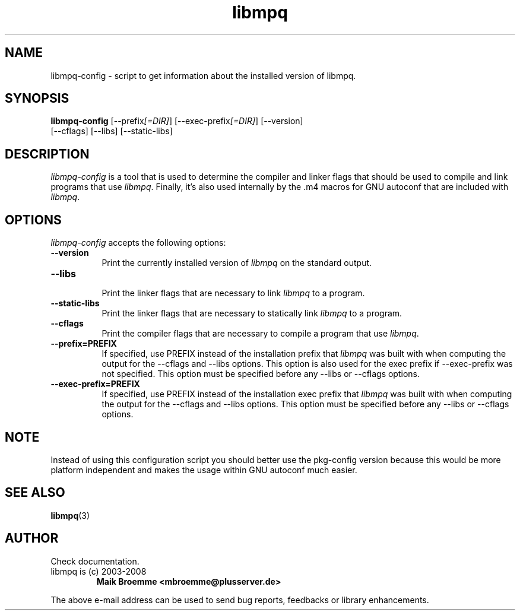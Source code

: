 .\" Copyright (c) 2003-2008 Maik Broemme <mbroemme@plusserver.de>
.\"
.\" This is free documentation; you can redistribute it and/or
.\" modify it under the terms of the GNU General Public License as
.\" published by the Free Software Foundation; either version 2 of
.\" the License, or (at your option) any later version.
.\"
.\" The GNU General Public License's references to "object code"
.\" and "executables" are to be interpreted as the output of any
.\" document formatting or typesetting system, including
.\" intermediate and printed output.
.\"
.\" This manual is distributed in the hope that it will be useful,
.\" but WITHOUT ANY WARRANTY; without even the implied warranty of
.\" MERCHANTABILITY or FITNESS FOR A PARTICULAR PURPOSE.  See the
.\" GNU General Public License for more details.
.\"
.\" You should have received a copy of the GNU General Public
.\" License along with this manual; if not, write to the Free
.\" Software Foundation, Inc., 59 Temple Place, Suite 330, Boston, MA 02111,
.\" USA.
.TH libmpq 1 2008-02-10 "The MoPaQ archive library"
.SH NAME
libmpq-config \- script to get information about the installed version of libmpq.
.SH SYNOPSIS
.B libmpq-config
[\-\-prefix\fI[=DIR]\fP] [\-\-exec\-prefix\fI[=DIR]\fP] [\-\-version]
.br
[\-\-cflags] [\-\-libs] [\-\-static\-libs]
.SH DESCRIPTION
.PP
\fIlibmpq-config\fP is a tool that is used to determine the compiler and linker flags that should be used to compile and link programs that use \fIlibmpq\fP. Finally, it's also used internally by the .m4 macros for GNU autoconf that are included with \fIlibmpq\fP.
.SH OPTIONS
\fIlibmpq-config\fP accepts the following options:
.TP 8
.B  \-\-version
.ti 15
Print the currently installed version of \fIlibmpq\fP on the standard output.
.TP 8
.B  \-\-libs
.ti 15
Print the linker flags that are necessary to link \fIlibmpq\fP to a program.
.TP 8
.B  \-\-static\-libs
.ti 15
Print the linker flags that are necessary to statically link \fIlibmpq\fP to a program.
.TP 8
.B  \-\-cflags
.ti 15
Print the compiler flags that are necessary to compile a program that use \fIlibmpq\fP.
.TP 8
.B  \-\-prefix=PREFIX
.ti 15
If specified, use PREFIX instead of the installation prefix that \fIlibmpq\fP was built with when computing the output for the \-\-cflags and \-\-libs options. This option is also used for the exec prefix if \-\-exec\-prefix was not specified. This option must be specified before any \-\-libs or \-\-cflags options.
.TP 8
.B  \-\-exec\-prefix=PREFIX
.ti 15
If specified, use PREFIX instead of the installation exec prefix that \fIlibmpq\fP was built with when computing the output for the \-\-cflags and \-\-libs options.  This option must be specified before any \-\-libs or \-\-cflags options.
.SH NOTE
Instead of using this configuration script you should better use the pkg-config version because this would be more platform independent and makes the usage within GNU autoconf much easier.
.SH SEE ALSO
\fBlibmpq\fR(3)
.SH AUTHOR
Check documentation.
.TP
libmpq is (c) 2003-2008
.B Maik Broemme <mbroemme@plusserver.de>
.PP
The above e-mail address can be used to send bug reports, feedbacks or library enhancements.
